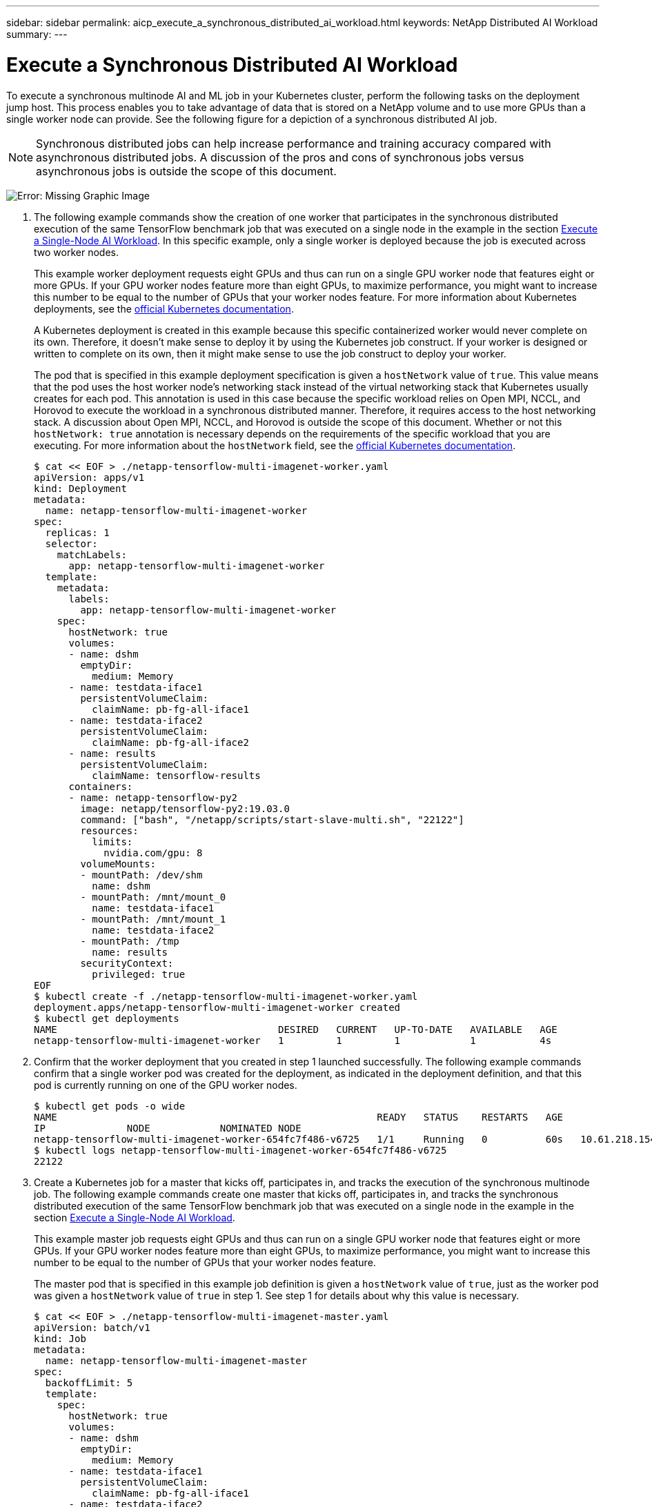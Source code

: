 ---
sidebar: sidebar
permalink: aicp_execute_a_synchronous_distributed_ai_workload.html
keywords: NetApp Distributed AI Workload
summary:
---

= Execute a Synchronous Distributed AI Workload
:hardbreaks:
:nofooter:
:icons: font
:linkattrs:
:imagesdir: ./media/

//
// This file was created with NDAC Version 2.0 (August 17, 2020)
//
// 2020-08-18 15:53:14.760181
//

[.lead]
To execute a synchronous multinode AI and ML job in your Kubernetes cluster, perform the following tasks on the deployment jump host. This process enables you to take advantage of data that is stored on a NetApp volume and to use more GPUs than a single worker node can provide. See the following figure for a depiction of a synchronous distributed AI job.

[NOTE]
Synchronous distributed jobs can help increase performance and training accuracy compared with asynchronous distributed jobs. A discussion of the pros and cons of synchronous jobs versus asynchronous jobs is outside the scope of this document.

image:aicp_image56.png[Error: Missing Graphic Image]

. The following example commands show the creation of one worker that participates in the synchronous distributed execution of the same TensorFlow benchmark job that was executed on a single node in the example in the section link:aicp_execute_a_single-node_ai_workload.html[Execute a Single-Node AI Workload]. In this specific example, only a single worker is deployed because the job is executed across two worker nodes.
+
This example worker deployment requests eight GPUs and thus can run on a single GPU worker node that features eight or more GPUs. If your GPU worker nodes feature more than eight GPUs, to maximize performance, you might want to increase this number to be equal to the number of GPUs that your worker nodes feature. For more information about Kubernetes deployments, see the https://kubernetes.io/docs/concepts/workloads/controllers/deployment/[official Kubernetes documentation^].
+
A Kubernetes deployment is created in this example because this specific containerized worker would never complete on its own. Therefore, it doesn’t make sense to deploy it by using the Kubernetes job construct. If your worker is designed or written to complete on its own, then it might make sense to use the job construct to deploy your worker.
+
The pod that is specified in this example deployment specification is given a `hostNetwork` value of `true`. This value means that the pod uses the host worker node’s networking stack instead of the virtual networking stack that Kubernetes usually creates for each pod. This annotation is used in this case because the specific workload relies on Open MPI, NCCL, and Horovod to execute the workload in a synchronous distributed manner. Therefore, it requires access to the host networking stack. A discussion about Open MPI, NCCL, and Horovod is outside the scope of this document. Whether or not this `hostNetwork: true` annotation is necessary depends on the requirements of the specific workload that you are executing. For more information about the `hostNetwork` field, see the https://kubernetes.io/docs/concepts/policy/pod-security-policy/[official Kubernetes documentation^].
+
....
$ cat << EOF > ./netapp-tensorflow-multi-imagenet-worker.yaml
apiVersion: apps/v1
kind: Deployment
metadata:
  name: netapp-tensorflow-multi-imagenet-worker
spec:
  replicas: 1
  selector:
    matchLabels:
      app: netapp-tensorflow-multi-imagenet-worker
  template:
    metadata:
      labels:
        app: netapp-tensorflow-multi-imagenet-worker
    spec:
      hostNetwork: true
      volumes:
      - name: dshm
        emptyDir:
          medium: Memory
      - name: testdata-iface1
        persistentVolumeClaim:
          claimName: pb-fg-all-iface1
      - name: testdata-iface2
        persistentVolumeClaim:
          claimName: pb-fg-all-iface2
      - name: results
        persistentVolumeClaim:
          claimName: tensorflow-results
      containers:
      - name: netapp-tensorflow-py2
        image: netapp/tensorflow-py2:19.03.0
        command: ["bash", "/netapp/scripts/start-slave-multi.sh", "22122"]
        resources:
          limits:
            nvidia.com/gpu: 8
        volumeMounts:
        - mountPath: /dev/shm
          name: dshm
        - mountPath: /mnt/mount_0
          name: testdata-iface1
        - mountPath: /mnt/mount_1
          name: testdata-iface2
        - mountPath: /tmp
          name: results
        securityContext:
          privileged: true
EOF
$ kubectl create -f ./netapp-tensorflow-multi-imagenet-worker.yaml
deployment.apps/netapp-tensorflow-multi-imagenet-worker created
$ kubectl get deployments
NAME                                      DESIRED   CURRENT   UP-TO-DATE   AVAILABLE   AGE
netapp-tensorflow-multi-imagenet-worker   1         1         1            1           4s
....

. Confirm that the worker deployment that you created in step 1 launched successfully. The following example commands confirm that a single worker pod was created for the deployment, as indicated in the deployment definition, and that this pod is currently running on one of the GPU worker nodes.
+
....
$ kubectl get pods -o wide
NAME                                                       READY   STATUS    RESTARTS   AGE
IP              NODE            NOMINATED NODE
netapp-tensorflow-multi-imagenet-worker-654fc7f486-v6725   1/1     Running   0          60s   10.61.218.154   10.61.218.154   <none>
$ kubectl logs netapp-tensorflow-multi-imagenet-worker-654fc7f486-v6725
22122
....

. Create a Kubernetes job for a master that kicks off, participates in, and tracks the execution of the synchronous multinode job. The following example commands create one master that kicks off, participates in, and tracks the synchronous distributed execution of the same TensorFlow benchmark job that was executed on a single node in the example in the section link:aicp_execute_a_single-node_ai_workload.html[Execute a Single-Node AI Workload].
+
This example master job requests eight GPUs and thus can run on a single GPU worker node that features eight or more GPUs. If your GPU worker nodes feature more than eight GPUs, to maximize performance, you might want to increase this number to be equal to the number of GPUs that your worker nodes feature.
+
The master pod that is specified in this example job definition is given a `hostNetwork` value of `true`, just as the worker pod was given a `hostNetwork` value of `true` in step 1. See step 1 for details about why this value is necessary.
+
....
$ cat << EOF > ./netapp-tensorflow-multi-imagenet-master.yaml
apiVersion: batch/v1
kind: Job
metadata:
  name: netapp-tensorflow-multi-imagenet-master
spec:
  backoffLimit: 5
  template:
    spec:
      hostNetwork: true
      volumes:
      - name: dshm
        emptyDir:
          medium: Memory
      - name: testdata-iface1
        persistentVolumeClaim:
          claimName: pb-fg-all-iface1
      - name: testdata-iface2
        persistentVolumeClaim:
          claimName: pb-fg-all-iface2
      - name: results
        persistentVolumeClaim:
          claimName: tensorflow-results
      containers:
      - name: netapp-tensorflow-py2
        image: netapp/tensorflow-py2:19.03.0
        command: ["python", "/netapp/scripts/run.py", "--dataset_dir=/mnt/mount_0/dataset/imagenet", "--port=22122", "--num_devices=16", "--dgx_version=dgx1", "--nodes=10.61.218.152,10.61.218.154"]
        resources:
          limits:
            nvidia.com/gpu: 8
        volumeMounts:
        - mountPath: /dev/shm
          name: dshm
        - mountPath: /mnt/mount_0
          name: testdata-iface1
        - mountPath: /mnt/mount_1
          name: testdata-iface2
        - mountPath: /tmp
          name: results
        securityContext:
          privileged: true
      restartPolicy: Never
EOF
$ kubectl create -f ./netapp-tensorflow-multi-imagenet-master.yaml
job.batch/netapp-tensorflow-multi-imagenet-master created
$ kubectl get jobs
NAME                                      COMPLETIONS   DURATION   AGE
netapp-tensorflow-multi-imagenet-master   0/1           25s        25s
....

. Confirm that the master job that you created in step 3 is running correctly. The following example command confirms that a single master pod was created for the job, as indicated in the job definition, and that this pod is currently running on one of the GPU worker nodes. You should also see that the worker pod that you originally saw in step 1 is still running and that the master and worker pods are running on different nodes.
+
....
$ kubectl get pods -o wide
NAME                                                       READY   STATUS    RESTARTS   AGE
IP              NODE            NOMINATED NODE
netapp-tensorflow-multi-imagenet-master-ppwwj              1/1     Running   0          45s   10.61.218.152   10.61.218.152   <none>
netapp-tensorflow-multi-imagenet-worker-654fc7f486-v6725   1/1     Running   0          26m   10.61.218.154   10.61.218.154   <none>
....

. Confirm that the master job that you created in step 3 completes successfully. The following example commands confirm that the job completed successfully.
+
....
$ kubectl get jobs
NAME                                      COMPLETIONS   DURATION   AGE
netapp-tensorflow-multi-imagenet-master   1/1           5m50s      9m18s
$ kubectl get pods
NAME                                                       READY   STATUS      RESTARTS   AGE
netapp-tensorflow-multi-imagenet-master-ppwwj              0/1     Completed   0          9m38s
netapp-tensorflow-multi-imagenet-worker-654fc7f486-v6725   1/1     Running     0          35m
$ kubectl logs netapp-tensorflow-multi-imagenet-master-ppwwj
[10.61.218.152:00008] WARNING: local probe returned unhandled shell:unknown assuming bash
rm: cannot remove '/lib': Is a directory
[10.61.218.154:00033] PMIX ERROR: NO-PERMISSIONS in file gds_dstore.c at line 702
[10.61.218.154:00033] PMIX ERROR: NO-PERMISSIONS in file gds_dstore.c at line 711
[10.61.218.152:00008] PMIX ERROR: NO-PERMISSIONS in file gds_dstore.c at line 702
[10.61.218.152:00008] PMIX ERROR: NO-PERMISSIONS in file gds_dstore.c at line 711
Total images/sec = 12881.33875
================ Clean Cache !!! ==================
mpirun -allow-run-as-root -np 2 -H 10.61.218.152:1,10.61.218.154:1 -mca pml ob1 -mca btl ^openib -mca btl_tcp_if_include enp1s0f0 -mca plm_rsh_agent ssh -mca plm_rsh_args "-p 22122" bash -c 'sync; echo 1 > /proc/sys/vm/drop_caches'
=========================================
mpirun -allow-run-as-root -np 16 -H 10.61.218.152:8,10.61.218.154:8 -bind-to none -map-by slot -x NCCL_DEBUG=INFO -x LD_LIBRARY_PATH -x PATH -mca pml ob1 -mca btl ^openib -mca btl_tcp_if_include enp1s0f0 -x NCCL_IB_HCA=mlx5 -x NCCL_NET_GDR_READ=1 -x NCCL_IB_SL=3 -x NCCL_IB_GID_INDEX=3 -x NCCL_SOCKET_IFNAME=enp5s0.3091,enp12s0.3092,enp132s0.3093,enp139s0.3094 -x NCCL_IB_CUDA_SUPPORT=1 -mca orte_base_help_aggregate 0 -mca plm_rsh_agent ssh -mca plm_rsh_args "-p 22122" python /netapp/tensorflow/benchmarks_190205/scripts/tf_cnn_benchmarks/tf_cnn_benchmarks.py --model=resnet50 --batch_size=256 --device=gpu --force_gpu_compatible=True --num_intra_threads=1 --num_inter_threads=48 --variable_update=horovod --batch_group_size=20 --num_batches=500 --nodistortions --num_gpus=1 --data_format=NCHW --use_fp16=True --use_tf_layers=False --data_name=imagenet --use_datasets=True --data_dir=/mnt/mount_0/dataset/imagenet --datasets_parallel_interleave_cycle_length=10 --datasets_sloppy_parallel_interleave=False --num_mounts=2 --mount_prefix=/mnt/mount_%d --datasets_prefetch_buffer_size=2000 -- datasets_use_prefetch=True --datasets_num_private_threads=4 --horovod_device=gpu > /tmp/20190814_161609_tensorflow_horovod_rdma_resnet50_gpu_16_256_b500_imagenet_nodistort_fp16_r10_m2_nockpt.txt 2>&1
....

. Delete the worker deployment when you no longer need it. The following example commands show the deletion of the worker deployment object that was created in step 1.
+
When you delete the worker deployment object, Kubernetes automatically deletes any associated worker pods.
+
....
$ kubectl get deployments
NAME                                      DESIRED   CURRENT   UP-TO-DATE   AVAILABLE   AGE
netapp-tensorflow-multi-imagenet-worker   1         1         1            1           43m
$ kubectl get pods
NAME                                                       READY   STATUS      RESTARTS   AGE
netapp-tensorflow-multi-imagenet-master-ppwwj              0/1     Completed   0          17m
netapp-tensorflow-multi-imagenet-worker-654fc7f486-v6725   1/1     Running     0          43m
$ kubectl delete deployment netapp-tensorflow-multi-imagenet-worker
deployment.extensions "netapp-tensorflow-multi-imagenet-worker" deleted
$ kubectl get deployments
No resources found.
$ kubectl get pods
NAME                                            READY   STATUS      RESTARTS   AGE
netapp-tensorflow-multi-imagenet-master-ppwwj   0/1     Completed   0          18m
....

. *Optional:* Clean up the master job artifacts. The following example commands show the deletion of the master job object that was created in step 3.
+
When you delete the master job object, Kubernetes automatically deletes any associated master pods.

....
$ kubectl get jobs
NAME                                      COMPLETIONS   DURATION   AGE
netapp-tensorflow-multi-imagenet-master   1/1           5m50s      19m
$ kubectl get pods
NAME                                            READY   STATUS      RESTARTS   AGE
netapp-tensorflow-multi-imagenet-master-ppwwj   0/1     Completed   0          19m
$ kubectl delete job netapp-tensorflow-multi-imagenet-master
job.batch "netapp-tensorflow-multi-imagenet-master" deleted
$ kubectl get jobs
No resources found.
$ kubectl get pods
No resources found.
....

link:aicp_performance_testing.html[Next: Performance Testing]
